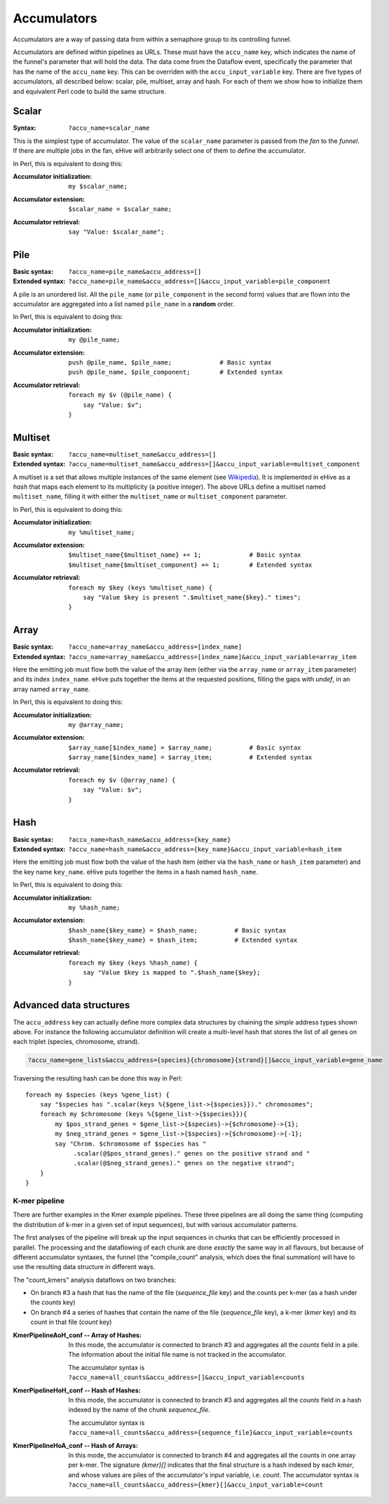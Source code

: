 .. ehive creating pipelines guide, a description of accumulators

.. The default language is set to perl. Non-perl code-blocks have to define
   their own language setting
.. highlight:: perl


Accumulators
============

Accumulators are a way of passing data from within a semaphore group
to its controlling funnel.

Accumulators are defined within pipelines as URLs. These must have the
``accu_name`` key, which indicates the name of the funnel's parameter that
will hold the data. The data come from the Dataflow event, specifically
the parameter that has the name of the ``accu_name`` key. This can be
overriden with the ``accu_input_variable`` key.
There are five types of accumulators, all described below:
scalar, pile, multiset, array and hash. For each of them we show how to
initialize them and equivalent Perl code to build the same structure.

Scalar
~~~~~~

:Syntax:
    ``?accu_name=scalar_name``

This is the simplest type of accumulator. The value of the ``scalar_name``
parameter is passed from the *fan* to the *funnel*. If there are multiple jobs
in the fan, eHive will arbitrarily select one of them to define the
accumulator.

In Perl, this is equivalent to doing this:

:Accumulator initialization:
   ::

       my $scalar_name;

:Accumulator extension:
   ::

       $scalar_name = $scalar_name;

:Accumulator retrieval:
   ::

       say "Value: $scalar_name";


Pile
~~~~

:Basic syntax:
    ``?accu_name=pile_name&accu_address=[]``

:Extended syntax:
    ``?accu_name=pile_name&accu_address=[]&accu_input_variable=pile_component``

A pile is an unordered list. All the ``pile_name`` (or ``pile_component``
in the second form) values that are flown
into the accumulator are aggregated into a list named ``pile_name``
in a **random** order.

In Perl, this is equivalent to doing this:

:Accumulator initialization:
   ::

       my @pile_name;

:Accumulator extension:
   ::

       push @pile_name, $pile_name;             # Basic syntax
       push @pile_name, $pile_component;        # Extended syntax

:Accumulator retrieval:
   ::

       foreach my $v (@pile_name) {
           say "Value: $v";
       }


Multiset
~~~~~~~~

:Basic syntax:
    ``?accu_name=multiset_name&accu_address=[]``

:Extended syntax:
    ``?accu_name=multiset_name&accu_address=[]&accu_input_variable=multiset_component``

A multiset is a set that allows multiple instances of the same element (see
Wikipedia_). It is implemented in eHive as a *hash* that maps each element
to its multiplicity (a positive integer). The above URLs define a multiset
named ``multiset_name``, filling it with either the ``multiset_name`` or
``multiset_component`` parameter.

.. _Wikipedia: https://en.wikipedia.org/wiki/Multiset

In Perl, this is equivalent to doing this:

:Accumulator initialization:
   ::

       my %multiset_name;

:Accumulator extension:
   ::

       $multiset_name{$multiset_name} += 1;             # Basic syntax
       $multiset_name{$multiset_component} += 1;        # Extended syntax

:Accumulator retrieval:
   ::

       foreach my $key (keys %multiset_name) {
           say "Value $key is present ".$multiset_name{$key}." times";
       }


Array
~~~~~

:Basic syntax:
    ``?accu_name=array_name&accu_address=[index_name]``

:Extended syntax:
    ``?accu_name=array_name&accu_address=[index_name]&accu_input_variable=array_item``

Here the emitting job must flow both the value of the array item (either
via the ``array_name`` or ``array_item`` parameter) and its index
``index_name``.
eHive puts together the items at the requested
positions, filling the gaps with `undef`, in an array named ``array_name``.

In Perl, this is equivalent to doing this:

:Accumulator initialization:
   ::

       my @array_name;

:Accumulator extension:
   ::

       $array_name[$index_name] = $array_name;          # Basic syntax
       $array_name[$index_name] = $array_item;          # Extended syntax

:Accumulator retrieval:
   ::

       foreach my $v (@array_name) {
           say "Value: $v";
       }


Hash
~~~~

:Basic syntax:
    ``?accu_name=hash_name&accu_address={key_name}``

:Extended syntax:
    ``?accu_name=hash_name&accu_address={key_name}&accu_input_variable=hash_item``

Here the emitting job must flow both the value of the hash item (either
via the ``hash_name`` or ``hash_item`` parameter) and the key name
``key_name``.
eHive puts together the items in a hash named ``hash_name``.

In Perl, this is equivalent to doing this:

:Accumulator initialization:
   ::

       my %hash_name;

:Accumulator extension:
   ::

       $hash_name{$key_name} = $hash_name;          # Basic syntax
       $hash_name{$key_name} = $hash_item;          # Extended syntax

:Accumulator retrieval:
   ::

       foreach my $key (keys %hash_name) {
           say "Value $key is mapped to ".$hash_name{$key};
       }


Advanced data structures
~~~~~~~~~~~~~~~~~~~~~~~~

The ``accu_address`` key can actually define more complex data structures
by chaining the *simple* address types shown above. For instance the
following accumulator definition
will create a multi-level hash that stores the list of all genes on each triplet (species,
chromosome, strand).

.. code-block:: none

    ?accu_name=gene_lists&accu_address={species}{chromosome}{strand}[]&accu_input_variable=gene_name

Traversing the resulting hash can be done this way in Perl:

::

    foreach my $species (keys %gene_list) {
        say "$species has ".scalar(keys %{$gene_list->{$species}})." chromosomes";
        foreach my $chromosome (keys %{$gene_list->{$species}}){
            my $pos_strand_genes = $gene_list->{$species}->{$chromosome}->{1};
            my $neg_strand_genes = $gene_list->{$species}->{$chromosome}->{-1};
            say "Chrom. $chromosome of $species has "
                 .scalar(@$pos_strand_genes)." genes on the positive strand and "
                 .scalar(@$neg_strand_genes)." genes on the negative strand";
        }
    }

K-mer pipeline
''''''''''''''

There are further examples in the Kmer example pipelines. These three
pipelines are all doing the same thing (computing the distribution of k-mer
in a given set of input sequences), but with various accumulator patterns.

The first analyses of the pipeline will break up the input sequences in
chunks that can be efficiently processed in parallel. The processing and
the dataflowing of each chunk are done *exactly* the same way in all flavours, but
because of different accumulator syntaxes, the funnel (the "compile_count"
analysis, which does the final summation) will have to use the resulting data structure in different ways.

The "count_kmers" analysis dataflows on two branches:

- On branch #3 a hash that has the name of the file (*sequence_file* key) and the counts per k-mer
  (as a hash under the *counts* key)
- On branch #4 a series of hashes that contain the name of the file
  (*sequence_file* key), a k-mer (*kmer* key) and its count in that file
  (*count* key)

:KmerPipelineAoH_conf -- Array of Hashes:

    In this mode, the accumulator is connected to branch #3 and aggregates
    all the *counts* field in a pile. The information about the initial
    file name is not tracked in the accumulator.

    The accumulator syntax is ``?accu_name=all_counts&accu_address=[]&accu_input_variable=counts``

:KmerPipelineHoH_conf -- Hash of Hashes:

    In this mode, the accumulator is connected to branch #3 and
    aggregates all the *counts* field in a hash indexed by the name of the
    chunk *sequence_file*.

    The accumulator syntax is ``?accu_name=all_counts&accu_address={sequence_file}&accu_input_variable=counts``

:KmerPipelineHoA_conf -- Hash of Arrays:

    In this mode, the accumulator is connected to branch #4 and aggregates
    all the counts in one array per k-mer.
    The signature `{kmer}[]` indicates that the final structure is a hash
    indexed by each *kmer*, and whose values are piles of the accumulator's input variable, i.e. *count*.
    The accumulator syntax is ``?accu_name=all_counts&accu_address={kmer}[]&accu_input_variable=count``

